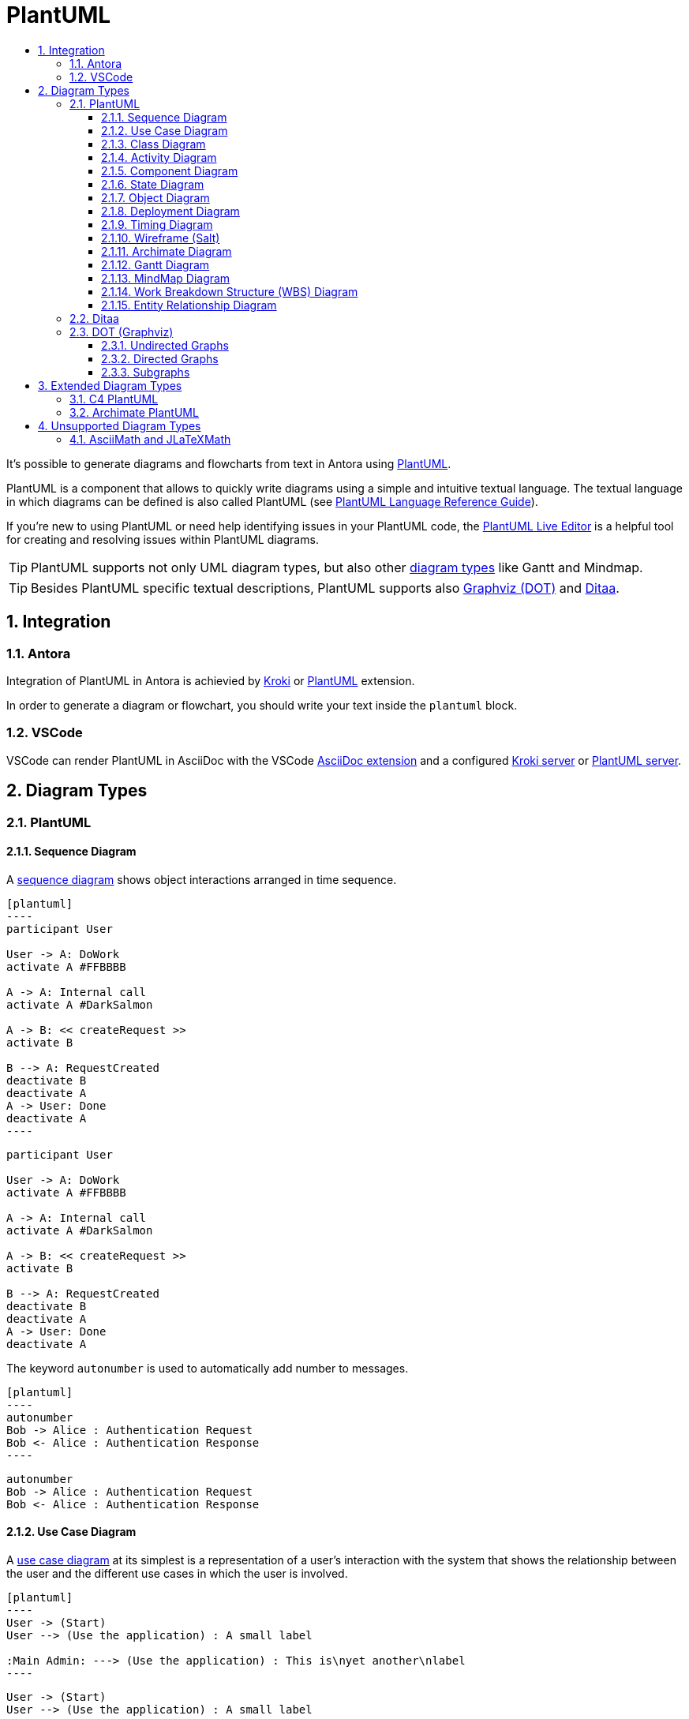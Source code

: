 :toc:
:toc-title:
:sectnums:
:toclevels: 3

:antora_version: 2.3

= PlantUML

It's possible to generate diagrams and flowcharts from text in Antora using link:https://plantuml.com/[PlantUML].

PlantUML is a component that allows to quickly write diagrams using a simple and intuitive textual language.
The textual language in which diagrams can be defined is also called PlantUML (see link:https://plantuml.com/guide[PlantUML Language Reference Guide]).

If you're new to using PlantUML or need help identifying issues in your PlantUML code, the link:http://plantuml.com/plantuml/[PlantUML Live Editor] is a helpful tool for creating and resolving issues within PlantUML diagrams.

TIP: PlantUML supports not only UML diagram types, but also other link:https://plantuml.com/en/[diagram types] like Gantt and Mindmap.

TIP: Besides PlantUML specific textual descriptions, PlantUML supports also link:https://www.graphviz.org/[Graphviz (DOT)] and link:http://ditaa.sourceforge.net/[Ditaa].

== Integration

=== Antora

Integration of PlantUML in Antora is achievied by xref:diagrams/extensions/kroki.adoc[Kroki] or xref:diagrams/extensions/plantuml.adoc[PlantUML] extension.

In order to generate a diagram or flowchart, you should write your text inside the `plantuml` block.

=== VSCode

VSCode can render PlantUML in AsciiDoc with the VSCode link:https://marketplace.visualstudio.com/items?itemName=joaompinto.asciidoctor-vscode[AsciiDoc extension] and a configured xref:diagrams/extensions/kroki.adoc#_vscode[Kroki server] or xref:diagrams/extensions/plantuml.adoc#_vscode[PlantUML server].

== Diagram Types

=== PlantUML

==== Sequence Diagram

A link:https://plantuml.com/en/sequence-diagram[sequence diagram] shows object interactions arranged in time sequence. 

[source,asciidoc]
....
[plantuml]
----
participant User

User -> A: DoWork
activate A #FFBBBB

A -> A: Internal call
activate A #DarkSalmon

A -> B: << createRequest >>
activate B

B --> A: RequestCreated
deactivate B
deactivate A
A -> User: Done
deactivate A
----
....

[plantuml]
----
participant User

User -> A: DoWork
activate A #FFBBBB

A -> A: Internal call
activate A #DarkSalmon

A -> B: << createRequest >>
activate B

B --> A: RequestCreated
deactivate B
deactivate A
A -> User: Done
deactivate A
----

The keyword `autonumber` is used to automatically add number to messages.

[source,asciidoc]
....
[plantuml]
----
autonumber
Bob -> Alice : Authentication Request
Bob <- Alice : Authentication Response
----
....

[plantuml]
----
autonumber
Bob -> Alice : Authentication Request
Bob <- Alice : Authentication Response
----

==== Use Case Diagram

A link:https://plantuml.com/en/use-case-diagram[use case diagram] at its simplest is a representation of a user's interaction with the system that shows the relationship between the user and the different use cases in which the user is involved.

[source,asciidoc]
....
[plantuml]
----
User -> (Start)
User --> (Use the application) : A small label

:Main Admin: ---> (Use the application) : This is\nyet another\nlabel
----
....

[plantuml]
----
User -> (Start)
User --> (Use the application) : A small label

:Main Admin: ---> (Use the application) : This is\nyet another\nlabel
----

==== Class Diagram

A link:https://plantuml.com/en/class-diagram[class diagram] is a type of static structure diagram that describes the structure of a system by showing the system's classes, their attributes, operations (or methods), and the relationships among objects. 

[source,asciidoc]
....
[plantuml]
----
package "Classic Collections" #DDDDDD {
  Object <|-- ArrayList
}

package net.sourceforge.plantuml {
  Object <|-- Demo1
  Demo1 *- Demo2
}
----
....

[plantuml]
----
package "Classic Collections" #DDDDDD {
  Object <|-- ArrayList
}

package net.sourceforge.plantuml {
  Object <|-- Demo1
  Demo1 *- Demo2
}
----

==== Activity Diagram

link:https://plantuml.com/en/activity-diagram-beta[Activity diagrams] are graphical representations of workflows of stepwise activities and actions with support for choice, iteration and concurrency. 

[source,asciidoc]
....
[plantuml]
----
start

if (Graphviz installed?) then (yes)
  :process all\ndiagrams;
else (no)
  :process only
  __sequence__ and __activity__ diagrams;
endif

stop
----
....

[plantuml]
----
start

if (Graphviz installed?) then (yes)
  :process all\ndiagrams;
else (no)
  :process only
  __sequence__ and __activity__ diagrams;
endif

stop
----

==== Component Diagram

A link:https://plantuml.com/en/component-diagram[component diagram] depicts how components are wired together to form larger components or software systems.

[source,asciidoc]
....
[plantuml]
----
package "Some Group" {
  HTTP - [First Component]
  [Another Component]
}

node "Other Groups" {
  FTP - [Second Component]
  [First Component] --> FTP
}

database "MySql" {
  folder "This is my folder" {
    [Folder 3]
  }
  frame "Foo" {
    [Frame 4]
  }
}

[Another Component] --> [Folder 3]
[Folder 3] --> [Frame 4]
----
....

[plantuml]
----
package "Some Group" {
  HTTP - [First Component]
  [Another Component]
}

node "Other Groups" {
  FTP - [Second Component]
  [First Component] --> FTP
}

database "MySql" {
  folder "This is my folder" {
    [Folder 3]
  }
  frame "Foo" {
    [Frame 4]
  }
}

[Another Component] --> [Folder 3]
[Folder 3] --> [Frame 4]
----

==== State Diagram

link:https://plantuml.com/en/state-diagram[State diagrams] are used to give an abstract description of the behavior of a system. This behavior is represented as a series of events that can occur in one or more possible states. 

[source,asciidoc]
....
[plantuml]
----
[*] --> State1
State1 --> [*]
State1 : this is a string
State1 : this is another string

State1 -> State2
State2 --> [*]
----
....

[plantuml]
----
[*] --> State1
State1 --> [*]
State1 : this is a string
State1 : this is another string

State1 -> State2
State2 --> [*]
----

==== Object Diagram

An link:https://plantuml.com/en/object-diagram[object diagram] shows a complete or partial view of the structure of a modeled system at a specific time. 

[source,asciidoc]
....
[plantuml]
----
object Object01
object Object02
object Object03
object Object04
object Object05
object Object06
object Object07
object Object08

Object01 <|-- Object02
Object03 *-- Object04
Object05 o-- "4" Object06
Object07 .. Object08 : some labels
----
....

[plantuml]
----
object Object01
object Object02
object Object03
object Object04
object Object05
object Object06
object Object07
object Object08

Object01 <|-- Object02
Object03 *-- Object04
Object05 o-- "4" Object06
Object07 .. Object08 : some labels
----

==== Deployment Diagram

A link:https://plantuml.com/en/deployment-diagram[deployment diagram] models the physical deployment of artifacts on nodes.

[source,asciidoc]
....
[plantuml]
----
node node1
node node2
node node3
node node4
node node5
node1 -- node2 : label1
node1 .. node3 : label2
node1 ~~ node4 : label3
node1 == node5
----
....

[plantuml]
----
node node1
node node2
node node3
node node4
node node5
node1 -- node2 : label1
node1 .. node3 : label2
node1 ~~ node4 : label3
node1 == node5
----

==== Timing Diagram

A link:https://plantuml.com/en/timing-diagram[timing diagram] is a specific type of interaction diagram, where the focus is on timing constraints. 

[source,asciidoc]
....
[plantuml]
----
robust "Web Browser" as WB
concise "Web User" as WU

@0
WU is Idle
WB is Idle

@100
WU is Waiting
WB is Processing

@300
WB is Waiting
----
....

[plantuml]
----
robust "Web Browser" as WB
concise "Web User" as WU

@0
WU is Idle
WB is Idle

@100
WU is Waiting
WB is Processing

@300
WB is Waiting
----

==== Wireframe (Salt)

link:https://plantuml.com/en/salt[Salt] is a subproject included in PlantUML that may help you to design graphical interface. 

TIP: A Salt diagram must be started with the `salt` keyword.

[source,asciidoc]
....
[plantuml]
----
salt
{
  Just plain text
  [This is my button]
  ()  Unchecked radio
  (X) Checked radio
  []  Unchecked box
  [X] Checked box
  "Enter text here   "
  ^This is a droplist^
}
----
....

[plantuml]
----
salt
{
  Just plain text
  [This is my button]
  ()  Unchecked radio
  (X) Checked radio
  []  Unchecked box
  [X] Checked box
  "Enter text here   "
  ^This is a droplist^
}
----

==== Archimate Diagram

link:http://pubs.opengroup.org/architecture/archimate3-doc/[ArchiMate] is an open and independent enterprise architecture modeling language to support the description, analysis and visualization of architecture within and across business domains in an unambiguous way.
PlantUML provides a textual language for describing link:https://plantuml.com/en/archimate-diagram[archimate diagrams].

link:https://github.com/ebbypeter/Archimate-PlantUML[Archimate-PlantUML] defines marcros which simplify the creation of ArchiMate diagrams.
Because this is an extension to the language, it also also described in the <<Extended Diagram Types>> section at <<Archimate PlantUML>>.

[source,asciidoc]
....
[plantuml]
----
!define Junction_Or circle #black
!define Junction_And circle #whitesmoke

Junction_And JunctionAnd
Junction_Or JunctionOr

archimate #Technology "VPN Server" as vpnServerA <<technology-device>>

rectangle GO #lightgreen
rectangle STOP #red
rectangle WAIT #orange
GO -up-> JunctionOr
STOP -up-> JunctionOr
STOP -down-> JunctionAnd
WAIT -down-> JunctionAnd
----
....

[plantuml]
----
!define Junction_Or circle #black
!define Junction_And circle #whitesmoke

Junction_And JunctionAnd
Junction_Or JunctionOr

archimate #Technology "VPN Server" as vpnServerA <<technology-device>>

rectangle GO #lightgreen
rectangle STOP #red
rectangle WAIT #orange
GO -up-> JunctionOr
STOP -up-> JunctionOr
STOP -down-> JunctionAnd
WAIT -down-> JunctionAnd
----

==== Gantt Diagram

A link:https://plantuml.com/en/gantt-diagram[Gantt diagram] is a type of bar diagram that illustrates a project schedule.

The Gantt is described in natural language, using very simple sentences (subject-verb-complement). 

[source,asciidoc]
....
[plantuml]
----
Project starts the 13th of april 2020
[Prototype design] lasts 8 days
[Prototype design] is colored in Fuchsia/FireBrick
[Prototype design] is 40% completed
[Test prototype] starts at [Prototype design]'s end
[Test prototype] lasts 15 days
[Test prototype] is 0% completed
----
....

[plantuml]
----
Project starts the 13th of april 2020
[Prototype design] lasts 8 days
[Prototype design] is colored in Fuchsia/FireBrick
[Prototype design] is 40% completed
[Test prototype] starts at [Prototype design]'s end
[Test prototype] lasts 15 days
[Test prototype] is 0% completed
----

==== MindMap Diagram

A link:https://plantuml.com/en/mindmap-diagram[mind map] is a diagram used to visually organize information. A mind map is hierarchical and shows relationships among pieces of the whole.

TIP: A MindMap diagram must be started with the `@startmindmap` keyword and completed with the `@endmindmap` keyword.

[source,asciidoc]
....
[plantuml]
----
@startmindmap
* root node
** some first level node
***_ second level node
***_ another second level node
***_ foo
***_ bar
***_ foobar
** another first level node
@endmindmap
----
....

[plantuml]
----
@startmindmap
* root node
** some first level node
***_ second level node
***_ another second level node
***_ foo
***_ bar
***_ foobar
** another first level node
@endmindmap
----

==== Work Breakdown Structure (WBS) Diagram

A link:https://plantuml.com/en/wbs-diagram[work-breakdown structure (WBS)] in project management and systems engineering, is a deliverable-oriented breakdown of a project into smaller components.

TIP: A WBS diagram must be started with the `@startwbs` keyword and completed with the `@endwbs` keyword.

[source,asciidoc]
....
[plantuml]
----
@startwbs
* Business Process Modelling WBS
** Launch the project
*** Complete Stakeholder Research
*** Initial Implementation Plan
** Design phase
*** Model of AsIs Processes Completed
**** Model of AsIs Processes Completed1
**** Model of AsIs Processes Completed2
*** Measure AsIs performance metrics
*** Identify Quick Wins
** Complete innovate phase
@endwbs
----
....

[plantuml]
----
@startwbs
* Business Process Modelling WBS
** Launch the project
*** Complete Stakeholder Research
*** Initial Implementation Plan
** Design phase
*** Model of AsIs Processes Completed
**** Model of AsIs Processes Completed1
**** Model of AsIs Processes Completed2
*** Measure AsIs performance metrics
*** Identify Quick Wins
** Complete innovate phase
@endwbs
----

==== Entity Relationship Diagram

An link:https://plantuml.com/en/ie-diagram[entity relationship diagram] describes interrelated things of interest in a specific domain of knowledge.

This is an extension to the existing <<Class Diagram>>.

[source,asciidoc]
....
[plantuml]
----
hide circle
skinparam linetype ortho

entity "Entity01" as e01 {
  *e1_id : number <<generated>>
  --
  *name : text
  description : text
}

entity "Entity02" as e02 {
  *e2_id : number <<generated>>
  --
  *e1_id : number <<FK>>
  other_details : text
}

entity "Entity03" as e03 {
  *e3_id : number <<generated>>
  --
  e1_id : number <<FK>>
  other_details : text
}

e01 ||..o{ e02
e01 |o..o{ e03
----
....

[plantuml]
----
hide circle
skinparam linetype ortho

entity "Entity01" as e01 {
  *e1_id : number <<generated>>
  --
  *name : text
  description : text
}

entity "Entity02" as e02 {
  *e2_id : number <<generated>>
  --
  *e1_id : number <<FK>>
  other_details : text
}

entity "Entity03" as e03 {
  *e3_id : number <<generated>>
  --
  e1_id : number <<FK>>
  other_details : text
}

e01 ||..o{ e02
e01 |o..o{ e03
----

=== Ditaa

link:http://ditaa.sourceforge.net/[Ditaa] interprets ascci art as a series of open and closed shapes, but it also uses special markup syntax to increase the possibilities of shapes and symbols that can be rendered.

TIP: A link:https://plantuml.com/en/ditaa[Ditaa diagram] must be started with the `ditaa` keyword.

[source,asciidoc]
....
[plantuml]
----
ditaa
+--------+   +-------+    +-------+
|        +---+ ditaa +--> |       |
|  Text  |   +-------+    |diagram|
|Document|   |!magic!|    |       |
|     {d}|   |       |    |       |
+---+----+   +-------+    +-------+
    :                         ^
    |       Lots of work      |
    +-------------------------+
----
....

[plantuml]
----
ditaa
+--------+   +-------+    +-------+
|        +---+ ditaa +--> |       |
|  Text  |   +-------+    |diagram|
|Document|   |!magic!|    |       |
|     {d}|   |       |    |       |
+---+----+   +-------+    +-------+
    :                         ^
    |       Lots of work      |
    +-------------------------+
----

=== DOT (Graphviz)

link:https://www.graphviz.org/[Graphviz] is open source graph visualization software. Graph visualization is a way of representing structural information as diagrams of abstract graphs and networks.
The graph description languange which is used by Graphviz is link:https://graphviz.gitlab.io/_pages/doc/info/lang.html[dot].

Since link:https://plantuml.com/en/dot[PlantUML uses DOT/Graphviz], it is possible to directly use DOT language.

[source,asciidoc]
....
[plantuml]
----
digraph G {
  subgraph cluster_0 {
    style=filled;
    color=lightgrey;
    node [style=filled,color=white];
    a0 -> a1 -> a2;
    label = "process #1";
  }
  subgraph cluster_1 {
    node [style=filled];
    b0 -> b1 -> b2;
    label = "process #2";
    color=blue
  }
  start -> a0;
  start -> b0;
  a1 -> b2;
  b1 -> a2;
  a2 -> a0;
  a2 -> end;
  b2 -> end;
  start [shape=Mdiamond];
  end [shape=Msquare];
}
----
....

[plantuml]
----
digraph G {
  subgraph cluster_0 {
    style=filled;
    color=lightgrey;
    node [style=filled,color=white];
    a0 -> a1 -> a2;
    label = "process #1";
  }
  subgraph cluster_1 {
    node [style=filled];
    b0 -> b1 -> b2;
    label = "process #2";
    color=blue
  }
  start -> a0;
  start -> b0;
  a1 -> b2;
  b1 -> a2;
  a2 -> a0;
  a2 -> end;
  b2 -> end;
  start [shape=Mdiamond];
  end [shape=Msquare];
}
----

==== Undirected Graphs

At its simplest, `dot` can be used to describe an `undirected graph`.

[source,asciidoc]
....
[plantuml]
----
graph graphname {
  a -- b -- c;
  b -- d;
}
----
....

[plantuml]
----
graph graphname {
  a -- b -- c;
  b -- d;
}
----

==== Directed Graphs

Similar to undirected graphs, `dot` can describe `directed graphs`, such as flowcharts and dependency trees.

[source,asciidoc]
....
[plantuml]
----
digraph graphname {
  a -> b -> c;
  b -> d;
}
----
....

[plantuml]
----
digraph graphname {
  a -> b -> c;
  b -> d;
}
----

==== Subgraphs

A graph can also have multiple `subgraphs`.

[source,asciidoc]
....
[plantuml]
----
digraph G {
  A; B; C
  subgraph Rel1 {
    edge [dir=none, color=red]
    A -> B -> C -> A
  }
  subgraph Rel2 {
    edge [color=blue]
    B -> C
    C -> A
  }
}
----
....

[plantuml]
----
digraph G {
  A; B; C
  subgraph Rel1 {
    edge [dir=none, color=red]
    A -> B -> C -> A
  }
  subgraph Rel2 {
    edge [color=blue]
    B -> C
    C -> A
  }
}
----

== Extended Diagram Types

Diagram types that are not directly supported by PlantUML, but made available through macros and additional steriotypes.

=== C4 PlantUML

The link:https://c4model.com/#coreDiagrams[C4 model] for software architecture is an "abstraction-first" approach to diagramming, based upon abstractions that reflect how software architects and developers think about and build software. C4 stands for context, containers, components, and code — a set of hierarchical diagrams that you can use to describe your software architecture at different zoom levels, each useful for different audiences.

link:https://github.com/RicardoNiepel/C4-PlantUML[C4-PlantUML] combines the benefits of PlantUML and the C4 model for providing a simple way of describing and communicate software architectures.

C4-PlantUML includes macros, stereotypes, and other goodies for creating C4 diagrams with PlantUML.

At the top of your `plantuml` block, you need to include the link:https://raw.githubusercontent.com/RicardoNiepel/C4-PlantUML/release/1-0/C4_Context.puml[C4_Context.puml], link:https://raw.githubusercontent.com/RicardoNiepel/C4-PlantUML/release/1-0/C4_Container.puml[C4_Container.puml] or link:https://raw.githubusercontent.com/RicardoNiepel/C4-PlantUML/release/1-0/C4_Component.puml[C4_Component.puml] file found in the root of this repo.

----
!include https://raw.githubusercontent.com/RicardoNiepel/C4-PlantUML/release/1-0/C4_Container.puml
----

For example a C4 Container diagram may be defined like this:

[source,asciidoc]
....
[plantuml]
----
!include https://raw.githubusercontent.com/RicardoNiepel/C4-PlantUML/release/1-0/C4_Container.puml

Person(admin, "Administrator")
System_Boundary(c1, "Sample System") {
  Container(web_app, "Web Application", "C#, ASP.NET Core 2.1 MVC", "Allows users to compare multiple Twitter timelines")
}
System(twitter, "Twitter")

Rel(admin, web_app, "Uses", "HTTPS")
Rel(web_app, twitter, "Gets tweets from", "HTTPS")
----
....

[plantuml]
----
!include https://raw.githubusercontent.com/RicardoNiepel/C4-PlantUML/release/1-0/C4_Container.puml

Person(admin, "Administrator")
System_Boundary(c1, "Sample System") {
  Container(web_app, "Web Application", "C#, ASP.NET Core 2.1 MVC", "Allows users to compare multiple Twitter timelines")
}
System(twitter, "Twitter")

Rel(admin, web_app, "Uses", "HTTPS")
Rel(web_app, twitter, "Gets tweets from", "HTTPS")
----

The link:https://github.com/RicardoNiepel/C4-PlantUML#supported-diagram-types[supported diagram types] are documented on the link:https://github.com/RicardoNiepel/C4-PlantUML#supported-diagram-types[C4-PlantUML] GitHub page.

=== Archimate PlantUML

link:http://pubs.opengroup.org/architecture/archimate3-doc/[ArchiMate] is an open and independent enterprise architecture modeling language to support the description, analysis and visualization of architecture within and across business domains in an unambiguous way.

PlantUML provides a textual language for describing link:https://plantuml.com/en/archimate-diagram[archimate diagrams] as described at <<Archimate Diagram>>.

link:https://github.com/ebbypeter/Archimate-PlantUML[Archimate-PlantUML] combines the benefits of PlantUML and ArchiMate for providing a simple way of creating and managing ArchiMate diagrams. The Archimate-PlantUML is a set of macros and other includes written on top of link:http://plantuml.com/archimate-diagram[PlantUML Archimate specification], with an aim to simplify the syntax for creating elements and defining relationships.

At the top of your `plantuml` block, you need to include the link:https://raw.githubusercontent.com/ebbypeter/Archimate-PlantUML/master/Archimate.puml[Archimate.puml] file.

----
!include https://raw.githubusercontent.com/ebbypeter/Archimate-PlantUML/master/Archimate.puml
----

For example a Archimate PlantUML diagram may be defined like this:

[source,asciidoc]
....
[plantuml]
----
!include https://raw.githubusercontent.com/ebbypeter/Archimate-PlantUML/v1.0.0/Archimate.puml

title Archimate Sample - Requirement & Application Services

Motivation_Requirement(ReqPayrollStandard, "Do Payroll with a standard system")
Motivation_Requirement(ReqBudgetPlanning, "Do budget planning within the ERP system")

Application_Service(ASPayroll,"Payroll Service")
Application_Service(ASBudgetPlanning,"Budget Planning Service")
Application_Component(ACSAPFinanceAccRec, "SAP Finance - Accounts Recievables")
Application_Component(ACSAPHR, "SAP Human Resources")
Application_Component(ACSAPFin, "SAP Finance")
Application_Component(ACSAP,"SAP") 

Rel_Realization_Up(ASPayroll, ReqPayrollStandard)
Rel_Realization_Up(ASBudgetPlanning, ReqBudgetPlanning)
Rel_Realization_Up(ACSAPFinanceAccRec, ASBudgetPlanning)
Rel_Realization_Up(ACSAPHR, ASPayroll)

Rel_Composition_Up(ACSAPFin, ACSAPFinanceAccRec)
Rel_Composition_Up(ACSAP, ACSAPHR)
Rel_Composition_Up(ACSAP, ACSAPFin)
----
....

[plantuml]
----
!include https://raw.githubusercontent.com/ebbypeter/Archimate-PlantUML/v1.0.0/Archimate.puml

title Archimate Sample - Requirement & Application Services

Motivation_Requirement(ReqPayrollStandard, "Do Payroll with a standard system")
Motivation_Requirement(ReqBudgetPlanning, "Do budget planning within the ERP system")

Application_Service(ASPayroll,"Payroll Service")
Application_Service(ASBudgetPlanning,"Budget Planning Service")
Application_Component(ACSAPFinanceAccRec, "SAP Finance - Accounts Recievables")
Application_Component(ACSAPHR, "SAP Human Resources")
Application_Component(ACSAPFin, "SAP Finance")
Application_Component(ACSAP,"SAP") 

Rel_Realization_Up(ASPayroll, ReqPayrollStandard)
Rel_Realization_Up(ASBudgetPlanning, ReqBudgetPlanning)
Rel_Realization_Up(ACSAPFinanceAccRec, ASBudgetPlanning)
Rel_Realization_Up(ACSAPHR, ASPayroll)

Rel_Composition_Up(ACSAPFin, ACSAPFinanceAccRec)
Rel_Composition_Up(ACSAP, ACSAPHR)
Rel_Composition_Up(ACSAP, ACSAPFin)
----

The link:https://github.com/ebbypeter/Archimate-PlantUML#usage[usage] is explained on the link:https://github.com/ebbypeter/Archimate-PlantUML#usage[Archimate-PlantUML] GitHub page.

== Unsupported Diagram Types

=== AsciiMath and JLaTeXMath

The link:https://plantuml.com/en/ascii-math[PlantUML documentation] states that math formulars can be expressed with link:http://asciimath.org/[AsciiMath] or link:https://github.com/opencollab/jlatexmath[JLaTeXMath] syntax.
However, GitLab does not support this PlantUML feature, and the following `plantuml` blocks therefore are rendered as plain text. 

[source,asciidoc]
....
[plantuml]
----
@startmath
f(t)=(a_0)/2 + sum_(n=1)^ooa_ncos((npit)/L)+sum_(n=1)^oo b_n\ sin((npit)/L)
@endmath
----
....

[plantuml]
----
@startmath
f(t)=(a_0)/2 + sum_(n=1)^ooa_ncos((npit)/L)+sum_(n=1)^oo b_n\ sin((npit)/L)
@endmath
----

[source,asciidoc]
....
[plantuml]
----
@startlatex
\sum_{i=0}^{n-1} (a_i + b_i^2)
@endlatex
----
....

[plantuml]
----
@startlatex
\sum_{i=0}^{n-1} (a_i + b_i^2)
@endlatex
----